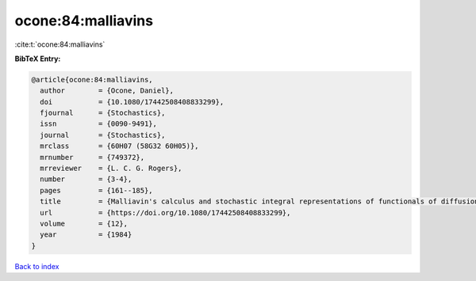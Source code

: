 ocone:84:malliavins
===================

:cite:t:`ocone:84:malliavins`

**BibTeX Entry:**

.. code-block:: bibtex

   @article{ocone:84:malliavins,
     author        = {Ocone, Daniel},
     doi           = {10.1080/17442508408833299},
     fjournal      = {Stochastics},
     issn          = {0090-9491},
     journal       = {Stochastics},
     mrclass       = {60H07 (58G32 60H05)},
     mrnumber      = {749372},
     mrreviewer    = {L. C. G. Rogers},
     number        = {3-4},
     pages         = {161--185},
     title         = {Malliavin's calculus and stochastic integral representations of functionals of diffusion processes},
     url           = {https://doi.org/10.1080/17442508408833299},
     volume        = {12},
     year          = {1984}
   }

`Back to index <../By-Cite-Keys.html>`_
